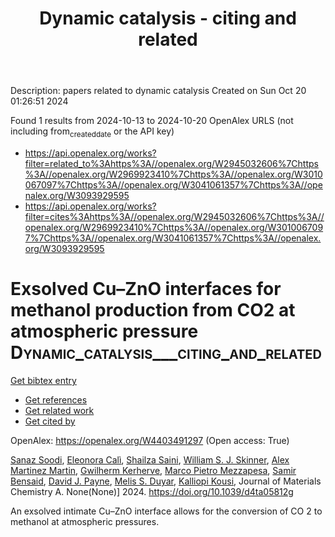 #+TITLE: Dynamic catalysis - citing and related
Description: papers related to dynamic catalysis
Created on Sun Oct 20 01:26:51 2024

Found 1 results from 2024-10-13 to 2024-10-20
OpenAlex URLS (not including from_created_date or the API key)
- [[https://api.openalex.org/works?filter=related_to%3Ahttps%3A//openalex.org/W2945032606%7Chttps%3A//openalex.org/W2969923410%7Chttps%3A//openalex.org/W3010067097%7Chttps%3A//openalex.org/W3041061357%7Chttps%3A//openalex.org/W3093929595]]
- [[https://api.openalex.org/works?filter=cites%3Ahttps%3A//openalex.org/W2945032606%7Chttps%3A//openalex.org/W2969923410%7Chttps%3A//openalex.org/W3010067097%7Chttps%3A//openalex.org/W3041061357%7Chttps%3A//openalex.org/W3093929595]]

* Exsolved Cu–ZnO interfaces for methanol production from CO2 at atmospheric pressure  :Dynamic_catalysis___citing_and_related:
:PROPERTIES:
:UUID: https://openalex.org/W4403491297
:TOPICS: Catalytic Carbon Dioxide Hydrogenation, Catalytic Nanomaterials, Catalytic Dehydrogenation of Light Alkanes
:PUBLICATION_DATE: 2024-01-01
:END:    
    
[[elisp:(doi-add-bibtex-entry "https://doi.org/10.1039/d4ta05812g")][Get bibtex entry]] 

- [[elisp:(progn (xref--push-markers (current-buffer) (point)) (oa--referenced-works "https://openalex.org/W4403491297"))][Get references]]
- [[elisp:(progn (xref--push-markers (current-buffer) (point)) (oa--related-works "https://openalex.org/W4403491297"))][Get related work]]
- [[elisp:(progn (xref--push-markers (current-buffer) (point)) (oa--cited-by-works "https://openalex.org/W4403491297"))][Get cited by]]

OpenAlex: https://openalex.org/W4403491297 (Open access: True)
    
[[https://openalex.org/A5008565596][Sanaz Soodi]], [[https://openalex.org/A5098880244][Eleonora Calì]], [[https://openalex.org/A5112391911][Shailza Saini]], [[https://openalex.org/A5027116134][William S. J. Skinner]], [[https://openalex.org/A5114155352][Alex Martinez Martin]], [[https://openalex.org/A5064466732][Gwilherm Kerherve]], [[https://openalex.org/A5093986209][Marco Pietro Mezzapesa]], [[https://openalex.org/A5001710254][Samir Bensaid]], [[https://openalex.org/A5035701567][David J. Payne]], [[https://openalex.org/A5004572490][Melis S. Duyar]], [[https://openalex.org/A5024837130][Kalliopi Kousi]], Journal of Materials Chemistry A. None(None)] 2024. https://doi.org/10.1039/d4ta05812g 
     
An exsolved intimate Cu–ZnO interface allows for the conversion of CO 2 to methanol at atmospheric pressures.    

    
